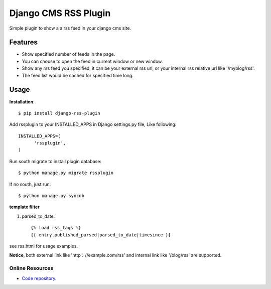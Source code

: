 =====================
Django CMS RSS Plugin
=====================

Simple plugin to show a a rss feed in your django cms site.

Features
========
* Show specified number of feeds in the page.
* You can choose to open the feed in current window or new window.
* Show any rss feed you specified, it can be your external rss url, or your internal rss relative url like '/myblog/rss'.
* The feed list would be cached for specified time long.

Usage
=====

**Installation**::

  $ pip install django-rss-plugin

Add rssplugin to your INSTALLED_APPS in Django settings.py file, Like following::

  INSTALLED_APPS=(
  	'rssplugin',
  )

Run south migrate to install plugin database::

  $ python manage.py migrate rssplugin

If no south, just run::

  $ python manage.py syncdb

**template filter**

#. parsed_to_date::

    {% load rss_tags %}
    {{ entry.published_parsed|parsed_to_date|timesince }}

see rss.html for usage examples.

**Notice**, both external link like 'http：//example.com/rss' and internal link like '/blog/rss' are supported.

Online Resources
----------------

* `Code repository`_.

.. _Code repository: https://github.com/zgwmike/django-rss-plugin
